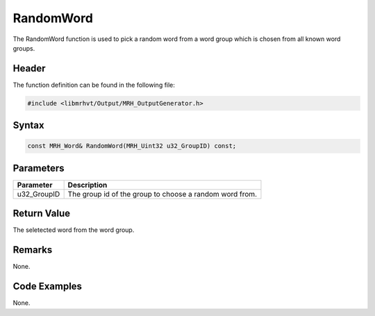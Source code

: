 RandomWord
==========
The RandomWord function is used to pick a random word from a 
word group which is chosen from all known word groups. 

Header
------
The function definition can be found in the following file:

.. code-block:: c

    #include <libmrhvt/Output/MRH_OutputGenerator.h>


Syntax
------
.. code-block:: c

    const MRH_Word& RandomWord(MRH_Uint32 u32_GroupID) const;


Parameters
----------
.. list-table::
    :header-rows: 1

    * - Parameter
      - Description
    * - u32_GroupID
      - The group id of the group to choose a random word 
        from.


Return Value
------------
The seletected word from the word group.

Remarks
-------
None.

Code Examples
-------------
None.